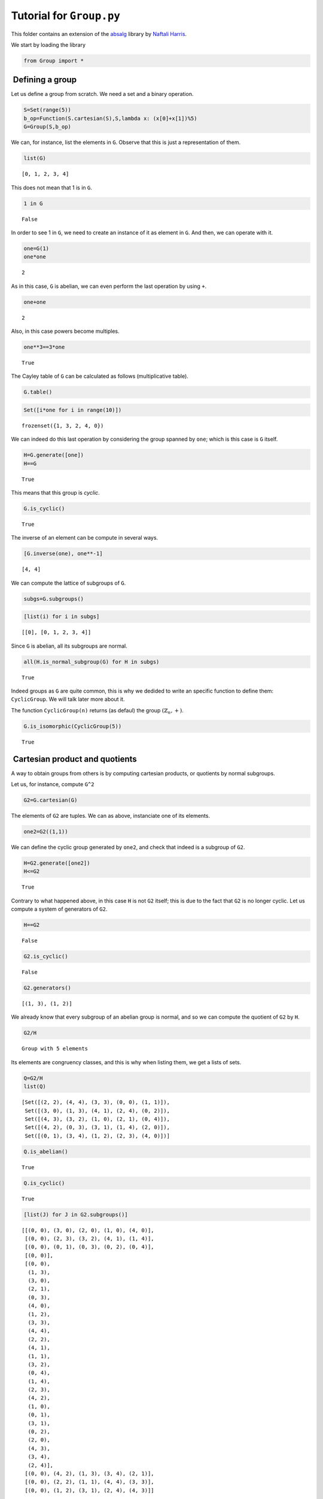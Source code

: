 
Tutorial for ``Group.py``
=========================

This folder contains an extension of the
`absalg <https://github.com/naftaliharris/Abstract-Algebra>`__ library
by `Naftali Harris <http://www.naftaliharris.com>`__.

We start by loading the library

.. code:: python

    from Group import *

 Defining a group
-----------------

Let us define a group from scratch. We need a set and a binary
operation.

.. code:: python

    S=Set(range(5))
    b_op=Function(S.cartesian(S),S,lambda x: (x[0]+x[1])%5)
    G=Group(S,b_op)

We can, for instance, list the elements in ``G``. Observe that this is
just a representation of them.

.. code:: python

    list(G)




.. parsed-literal::

    [0, 1, 2, 3, 4]



This does not mean that 1 is in ``G``.

.. code:: python

    1 in G




.. parsed-literal::

    False



In order to see 1 in ``G``, we need to create an instance of it as
element in ``G``. And then, we can operate with it.

.. code:: python

    one=G(1)
    one*one




.. parsed-literal::

    2



As in this case, ``G`` is abelian, we can even perform the last
operation by using ``+``.

.. code:: python

    one+one




.. parsed-literal::

    2



Also, in this case powers become multiples.

.. code:: python

    one**3==3*one




.. parsed-literal::

    True



The Cayley table of ``G`` can be calculated as follows (multiplicative
table).

.. code:: python

    G.table()



.. raw:: html

    <head><style>
    table, th, td {border: 1px solid black;
     border-collapse: collapse;}
     th, td {padding: 15px;}</style></head>e = 0 &nbsp; 
     a = 1 &nbsp; 
     b = 2 &nbsp; 
     c = 3 &nbsp; 
     d = 4 &nbsp; 
    <p/>
     <table>
     <tr> <td bgcolor='White'> * </td> <td bgcolor=Red>e</td> <td bgcolor=Yellow>a</td> <td bgcolor=Lime>b</td> <td bgcolor=Blue>c</td> <td bgcolor=Tan>d</td> </tr>
    <tr> <td bgcolor=Red> e  </td> <td bgcolor=Red>e</td>  <td bgcolor=Yellow>a</td>  <td bgcolor=Lime>b</td>  <td bgcolor=Blue>c</td>  <td bgcolor=Tan>d</td></tr>
     <tr> <td bgcolor=Yellow> a  </td> <td bgcolor=Yellow>a</td>  <td bgcolor=Lime>b</td>  <td bgcolor=Blue>c</td>  <td bgcolor=Tan>d</td>  <td bgcolor=Red>e</td></tr>
     <tr> <td bgcolor=Lime> b  </td> <td bgcolor=Lime>b</td>  <td bgcolor=Blue>c</td>  <td bgcolor=Tan>d</td>  <td bgcolor=Red>e</td>  <td bgcolor=Yellow>a</td></tr>
     <tr> <td bgcolor=Blue> c  </td> <td bgcolor=Blue>c</td>  <td bgcolor=Tan>d</td>  <td bgcolor=Red>e</td>  <td bgcolor=Yellow>a</td>  <td bgcolor=Lime>b</td></tr>
     <tr> <td bgcolor=Tan> d  </td> <td bgcolor=Tan>d</td>  <td bgcolor=Red>e</td>  <td bgcolor=Yellow>a</td>  <td bgcolor=Lime>b</td>  <td bgcolor=Blue>c</td></tr>
     </table>


.. code:: python

    Set([i*one for i in range(10)])




.. parsed-literal::

    frozenset({1, 3, 2, 4, 0})



We can indeed do this last operation by considering the group spanned by
``one``; which is this case is ``G`` itself.

.. code:: python

    H=G.generate([one])
    H==G




.. parsed-literal::

    True



This means that this group is *cyclic*.

.. code:: python

    G.is_cyclic()




.. parsed-literal::

    True



The inverse of an element can be compute in several ways.

.. code:: python

    [G.inverse(one), one**-1]




.. parsed-literal::

    [4, 4]



We can compute the lattice of subgroups of ``G``.

.. code:: python

    subgs=G.subgroups()

.. code:: python

    [list(i) for i in subgs]




.. parsed-literal::

    [[0], [0, 1, 2, 3, 4]]



Since ``G`` is abelian, all its subgroups are normal.

.. code:: python

    all(H.is_normal_subgroup(G) for H in subgs)




.. parsed-literal::

    True



Indeed groups as ``G`` are quite common, this is why we dedided to write
an specific function to define them: ``CyclicGroup``. We will talk later
more about it.

The function ``CyclicGroup(n)`` returns (as defaul) the group
:math:`(\mathbb{Z}_n,+)`.

.. code:: python

    G.is_isomorphic(CyclicGroup(5))




.. parsed-literal::

    True



 Cartesian product and quotients
--------------------------------

A way to obtain groups from others is by computing cartesian products,
or quotients by normal subgroups.

Let us, for instance, compute ``G^2``

.. code:: python

    G2=G.cartesian(G)

The elements of ``G2`` are tuples. We can as above, instanciate one of
its elements.

.. code:: python

    one2=G2((1,1))

We can define the cyclic group generated by ``one2``, and check that
indeed is a subgroup of ``G2``.

.. code:: python

    H=G2.generate([one2])
    H<=G2




.. parsed-literal::

    True



Contrary to what happened above, in this case ``H`` is not ``G2``
itself; this is due to the fact that ``G2`` is no longer cyclic. Let us
compute a system of generators of ``G2``.

.. code:: python

    H==G2




.. parsed-literal::

    False



.. code:: python

    G2.is_cyclic()




.. parsed-literal::

    False



.. code:: python

    G2.generators()




.. parsed-literal::

    [(1, 3), (1, 2)]



We already know that every subgroup of an abelian group is normal, and
so we can compute the quotient of ``G2`` by ``H``.

.. code:: python

    G2/H




.. parsed-literal::

    Group with 5 elements



Its elements are congruency classes, and this is why when listing them,
we get a lists of sets.

.. code:: python

    Q=G2/H
    list(Q)




.. parsed-literal::

    [Set([(2, 2), (4, 4), (3, 3), (0, 0), (1, 1)]),
     Set([(3, 0), (1, 3), (4, 1), (2, 4), (0, 2)]),
     Set([(4, 3), (3, 2), (1, 0), (2, 1), (0, 4)]),
     Set([(4, 2), (0, 3), (3, 1), (1, 4), (2, 0)]),
     Set([(0, 1), (3, 4), (1, 2), (2, 3), (4, 0)])]



.. code:: python

    Q.is_abelian()




.. parsed-literal::

    True



.. code:: python

    Q.is_cyclic()




.. parsed-literal::

    True



.. code:: python

    [list(J) for J in G2.subgroups()]




.. parsed-literal::

    [[(0, 0), (3, 0), (2, 0), (1, 0), (4, 0)],
     [(0, 0), (2, 3), (3, 2), (4, 1), (1, 4)],
     [(0, 0), (0, 1), (0, 3), (0, 2), (0, 4)],
     [(0, 0)],
     [(0, 0),
      (1, 3),
      (3, 0),
      (2, 1),
      (0, 3),
      (4, 0),
      (1, 2),
      (3, 3),
      (4, 4),
      (2, 2),
      (4, 1),
      (1, 1),
      (3, 2),
      (0, 4),
      (1, 4),
      (2, 3),
      (4, 2),
      (1, 0),
      (0, 1),
      (3, 1),
      (0, 2),
      (2, 0),
      (4, 3),
      (3, 4),
      (2, 4)],
     [(0, 0), (4, 2), (1, 3), (3, 4), (2, 1)],
     [(0, 0), (2, 2), (1, 1), (4, 4), (3, 3)],
     [(0, 0), (1, 2), (3, 1), (2, 4), (4, 3)]]



 Permutations
-------------

Permutations are a fundamental tool for the study of groups. Indeed
permutations (bijective maps) of the set :math:`\{1,\ldots,n\}` under
composition are a group that is not abelian for :math:`n\ge 3`.

We have included a bunch of ways to define a permuation with the class
``permutation``.

-  ``permutation(list of integers)`` creates a permutation in which the
   :math:`i` goes to the :math:`i`\ th elmeent in the given list of
   integers.

-  ``permutation(sequence of integers)`` does the same as above, by
   considering the sequence as a list.

-  ``permutation(sequence of tuples)`` creates a permutation that is the
   product of the given tuples, by considering the tuples as cycles.

-  ``permutation(list of tuples)`` does the same as in the preceding
   case.

.. code:: python

    permutation(2,3,1,4)==permutation([2,3,1,4])




.. parsed-literal::

    True



.. code:: python

    permutation((1,2),(3,4))==permutation([(1,2),(3,4)])




.. parsed-literal::

    True



Composition of permutations is performed by using the ``*`` operator;
powers with ``**``.

.. code:: python

    p=permutation((1,2),(3,4))
    p*p




.. parsed-literal::

    ( )



You may gues from the above output that we are displaying the identity
map just by ``( )``. Permutations are displayed as a product of disjoint
cycles, and printed both in matrix representation and as a product of
disjoint cycles.

.. code:: python

    p




.. parsed-literal::

     (1, 2)(3, 4)



.. code:: python

    print(p)


.. parsed-literal::

    [2, 1, 4, 3] =  (1, 2)(3, 4)


.. code:: python

    p**-1==p




.. parsed-literal::

    True



The order of a permutation is computed as follows.

.. code:: python

    p.order()




.. parsed-literal::

    2



Also we can compute its sign, inversions and decomposition into disjoint
cycles.

.. code:: python

    p.sign()




.. parsed-literal::

    1



.. code:: python

    p.inversions()




.. parsed-literal::

    [(1, 2), (3, 4)]



.. code:: python

    p.disjoint_cycles()




.. parsed-literal::

    [(1, 2), (3, 4)]



 Groups of permutations
-----------------------

As we mentioned above, permutations of :math:`\{1,\ldots, n\}` with
composition as binary operation are a group, which is known as the
symmetric group and it is denoted by :math:`S_n`. We have a function to
created groups of permutations.

.. code:: python

    S3=SymmetricGroup(3)
    list(S3)




.. parsed-literal::

    [( ),  (2, 3),  (1, 3),  (1, 2),  (1, 3, 2),  (1, 2, 3)]



.. code:: python

    p=S3(permutation(3,2,1))
    q=S3(permutation(2,1,3))

.. code:: python

    H=S3.generate([p,q])

.. code:: python

    H.group_elems




.. parsed-literal::

    frozenset({( ),  (1, 3),  (2, 3),  (1, 3, 2),  (1, 2),  (1, 2, 3)})



An important subgroup of the symmetric group :math:`S_n` is the group of
all even (sign=1) permutations, which is known as the alternating group
and denoted by :math:`A_n`. It is well known that :math:`A_n` is a
normal subgroup of :math:`S_n`.

.. code:: python

    A3=AlternatingGroup(3)
    list(S3/A3)




.. parsed-literal::

    [Set([ (1, 2, 3),  (1, 3, 2), ( )]), Set([ (2, 3),  (1, 2),  (1, 3)])]



And in this way we are listing odd and even permutations in separate
sets.

The symmetric group :math:`S_n` has always a "copy" of
``CyclicGroup(n)``, which is the subgroup of :math:`S_n` spanned by the
cycle :math:`(1\ldots n)`. We can construct it as follows.

.. code:: python

    C3=CyclicGroup(3,"permutations")
    list(C3)




.. parsed-literal::

    [( ),  (1, 2, 3),  (1, 3, 2)]



.. code:: python

    Z3=CyclicGroup(3)
    list(C3)




.. parsed-literal::

    [( ),  (1, 2, 3),  (1, 3, 2)]



.. code:: python

    C3.is_isomorphic(Z3)




.. parsed-literal::

    True



Another important subgroup of the :math:`S_n` is the dihedral group of
movements that leave invariant an :math:`n`-gon centered in the origin.
This group can be represented either by permutations or by symmetries
and rotations.

.. code:: python

    D4=DihedralGroup(4)
    D4.table()



.. raw:: html

    <head><style>
    table, th, td {border: 1px solid black;
     border-collapse: collapse;}
     th, td {padding: 15px;}</style></head>e = R0 &nbsp; 
     a = R1 &nbsp; 
     b = R2 &nbsp; 
     c = R3 &nbsp; 
     d = S3 &nbsp; 
     f = S2 &nbsp; 
     g = S1 &nbsp; 
     h = S0 &nbsp; 
    <p/>
     <table>
     <tr> <td bgcolor='White'> * </td> <td bgcolor=Red>e</td> <td bgcolor=Yellow>a</td> <td bgcolor=Lime>b</td> <td bgcolor=Blue>c</td> <td bgcolor=Tan>d</td> <td bgcolor=YellowGreen>f</td> <td bgcolor=Violet>g</td> <td bgcolor=SkyBlue>h</td> </tr>
    <tr> <td bgcolor=Red> e  </td> <td bgcolor=Red>e</td>  <td bgcolor=Yellow>a</td>  <td bgcolor=Lime>b</td>  <td bgcolor=Blue>c</td>  <td bgcolor=Tan>d</td>  <td bgcolor=YellowGreen>f</td>  <td bgcolor=Violet>g</td>  <td bgcolor=SkyBlue>h</td></tr>
     <tr> <td bgcolor=Yellow> a  </td> <td bgcolor=Yellow>a</td>  <td bgcolor=Lime>b</td>  <td bgcolor=Blue>c</td>  <td bgcolor=Red>e</td>  <td bgcolor=SkyBlue>h</td>  <td bgcolor=Tan>d</td>  <td bgcolor=YellowGreen>f</td>  <td bgcolor=Violet>g</td></tr>
     <tr> <td bgcolor=Lime> b  </td> <td bgcolor=Lime>b</td>  <td bgcolor=Blue>c</td>  <td bgcolor=Red>e</td>  <td bgcolor=Yellow>a</td>  <td bgcolor=Violet>g</td>  <td bgcolor=SkyBlue>h</td>  <td bgcolor=Tan>d</td>  <td bgcolor=YellowGreen>f</td></tr>
     <tr> <td bgcolor=Blue> c  </td> <td bgcolor=Blue>c</td>  <td bgcolor=Red>e</td>  <td bgcolor=Yellow>a</td>  <td bgcolor=Lime>b</td>  <td bgcolor=YellowGreen>f</td>  <td bgcolor=Violet>g</td>  <td bgcolor=SkyBlue>h</td>  <td bgcolor=Tan>d</td></tr>
     <tr> <td bgcolor=Tan> d  </td> <td bgcolor=Tan>d</td>  <td bgcolor=YellowGreen>f</td>  <td bgcolor=Violet>g</td>  <td bgcolor=SkyBlue>h</td>  <td bgcolor=Red>e</td>  <td bgcolor=Yellow>a</td>  <td bgcolor=Lime>b</td>  <td bgcolor=Blue>c</td></tr>
     <tr> <td bgcolor=YellowGreen> f  </td> <td bgcolor=YellowGreen>f</td>  <td bgcolor=Violet>g</td>  <td bgcolor=SkyBlue>h</td>  <td bgcolor=Tan>d</td>  <td bgcolor=Blue>c</td>  <td bgcolor=Red>e</td>  <td bgcolor=Yellow>a</td>  <td bgcolor=Lime>b</td></tr>
     <tr> <td bgcolor=Violet> g  </td> <td bgcolor=Violet>g</td>  <td bgcolor=SkyBlue>h</td>  <td bgcolor=Tan>d</td>  <td bgcolor=YellowGreen>f</td>  <td bgcolor=Lime>b</td>  <td bgcolor=Blue>c</td>  <td bgcolor=Red>e</td>  <td bgcolor=Yellow>a</td></tr>
     <tr> <td bgcolor=SkyBlue> h  </td> <td bgcolor=SkyBlue>h</td>  <td bgcolor=Tan>d</td>  <td bgcolor=YellowGreen>f</td>  <td bgcolor=Violet>g</td>  <td bgcolor=Yellow>a</td>  <td bgcolor=Lime>b</td>  <td bgcolor=Blue>c</td>  <td bgcolor=Red>e</td></tr>
     </table>


Product and intersection of subgroups
-------------------------------------

Product and intersection of subgroups of a group :math:`G` are again
subgroups of :math:`G`

.. code:: python

    Dp4=DihedralGroup(4,"permutations")
    list(Dp4)




.. parsed-literal::

    [( ),
      (1, 4, 3, 2),
      (1, 3)(2, 4),
      (2, 4),
      (1, 2, 3, 4),
      (1, 4)(2, 3),
      (1, 2)(3, 4),
      (1, 3)]



.. code:: python

    A4=AlternatingGroup(4)
    A4*Dp4




.. parsed-literal::

    Group with 24 elements



.. code:: python

    list(A4.intersection(Dp4))




.. parsed-literal::

    [( ),  (1, 4)(2, 3),  (1, 2)(3, 4),  (1, 3)(2, 4)]



We can for instance, illustrate the third isometry theorem:
:math:`KN/N\cong K/(K\cap N)`.

.. code:: python

    Q1=(A4*Dp4)/A4
    Q2=Dp4/(A4.intersection(Dp4))
    Q1.is_isomorphic(Q2)




.. parsed-literal::

    True



 Lateral classes, conjugacy clases and center
---------------------------------------------

Lateral classes are easy to construct; they are considered as sets.

.. code:: python

    S4=SymmetricGroup(4)
    p=S4(permutation([2,3,4,1]))
    p*A4




.. parsed-literal::

    { (1, 4, 3, 2),
      (1, 4, 2, 3),
      (1, 2, 3, 4),
      (2, 3),
      (2, 4),
      (1, 2, 4, 3),
      (3, 4),
      (1, 3, 4, 2),
      (1, 3, 2, 4),
      (1, 3),
      (1, 2),
      (1, 4)}



.. code:: python

    A4*p




.. parsed-literal::

    { (3, 4),
      (1, 3),
      (2, 4),
      (1, 4),
      (1, 3, 4, 2),
      (1, 4, 3, 2),
      (1, 3, 2, 4),
      (1, 2, 4, 3),
      (1, 2, 3, 4),
      (2, 3),
      (1, 4, 2, 3),
      (1, 2)}



The conjugacy class of an element and of a subgroup can be calculated as
follows.

.. code:: python

    p.conjugacy_class()




.. parsed-literal::

    frozenset({ (1, 2, 3, 4),
                (1, 3, 4, 2),
                (1, 4, 3, 2),
                (1, 3, 2, 4),
                (1, 2, 4, 3),
                (1, 4, 2, 3)})



.. code:: python

    A4.conjugacy_class()




.. parsed-literal::

    {frozenset({ (1, 3)(2, 4),
                 (2, 3, 4),
                 (1, 2, 4),
                 (1, 2, 3),
                 (1, 4, 3),
                 (1, 4, 2),
                 (1, 3, 4),
                 (1, 4)(2, 3),
                 (2, 4, 3),
                ( ),
                 (1, 2)(3, 4),
                 (1, 3, 2)})}



And also the set of all conjugacy classes.

.. code:: python

    S4.conjugacy_classes()




.. parsed-literal::

    {frozenset({ (1, 4, 3, 2),
                 (1, 3, 2, 4),
                 (1, 2, 3, 4),
                 (1, 3, 4, 2),
                 (1, 2, 4, 3),
                 (1, 4, 2, 3)}),
     frozenset({ (2, 4, 3),
                 (2, 3, 4),
                 (1, 3, 2),
                 (1, 4, 3),
                 (1, 2, 4),
                 (1, 4, 2),
                 (1, 3, 4),
                 (1, 2, 3)}),
     frozenset({ (1, 3)(2, 4),  (1, 2)(3, 4),  (1, 4)(2, 3)}),
     frozenset({ (2, 4),  (2, 3),  (1, 3),  (1, 4),  (3, 4),  (1, 2)})}



The normalizar of a subgroup can be computed with ``normalizer``.

.. code:: python

    A4.normalizer()




.. parsed-literal::

    Group with 24 elements



And the center with ``center``.

.. code:: python

    S4.center()




.. parsed-literal::

    Group with 1 elements



Quaternions and the Klein group
-------------------------------

.. code:: python

    Q2=QuaternionGroup()
    list(Q2)




.. parsed-literal::

    ['1', 'i', 'k', 'j', '-i', '-k', '-j', '-1']



.. code:: python

    Q2.center()




.. parsed-literal::

    Group with 2 elements



.. code:: python

    K=KleinGroup()

.. code:: python

    list(K)




.. parsed-literal::

    [(0, 0), (0, 1), (1, 0), (1, 1)]



.. code:: python

    list(KleinGroup("permutations"))




.. parsed-literal::

    [( ),  (1, 4)(2, 3),  (1, 3)(2, 4),  (1, 2)(3, 4)]



.. code:: python

    Q=Q2/Q2.center()

.. code:: python

    Q.is_cyclic()




.. parsed-literal::

    False



.. code:: python

    Q.is_isomorphic(K)




.. parsed-literal::

    True


